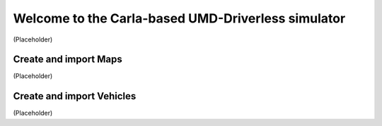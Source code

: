 Welcome to the Carla-based UMD-Driverless simulator
===================================
(Placeholder)


Create and import Maps
--------
(Placeholder)


Create and import Vehicles
--------
(Placeholder)
